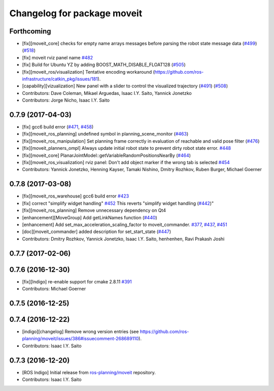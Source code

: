 ^^^^^^^^^^^^^^^^^^^^^^^^^^^^
Changelog for package moveit
^^^^^^^^^^^^^^^^^^^^^^^^^^^^

Forthcoming
-----------
* [fix][moveit_core] checks for empty name arrays messages before parsing the robot state message data (`#499 <https://github.com/ros-planning/moveit/issues/499>`_) (`#518 <https://github.com/ros-planning/moveit/issues/518>`_)
* [fix] moveit rviz panel name `#482 <https://github.com/ros-planning/moveit/pull/482>`_
* [fix] Build for Ubuntu YZ by adding BOOST_MATH_DISABLE_FLOAT128 (`#505 <https://github.com/ros-planning/moveit/issues/505>`_)
* [fix][moveit_ros/visualization] Tentative encoding workaround (https://github.com/ros-infrastructure/catkin_pkg/issues/181).
* [capability][vizualization] New panel with a slider to control the visualized trajectory (`#491 <https://github.com/ros-planning/moveit/issues/491>`_) (`#508 <https://github.com/ros-planning/moveit/issues/508>`_)
* Contributors: Dave Coleman, Mikael Arguedas, Isaac I.Y. Saito, Yannick Jonetzko
* Contributors: Jorge Nicho, Isaac I.Y. Saito

0.7.9 (2017-04-03)
------------------
* [fix] gcc6 build error (`#471 <https://github.com/ros-planning/moveit/issues/471>`_, `#458 <https://github.com/ros-planning/moveit/issues/458>`_)
* [fix][moveit_ros_planning] undefined symbol in planning_scene_monitor (`#463 <https://github.com/ros-planning/moveit/issues/463>`_)
* [fix][moveit_ros_manipulation] Set planning frame correctly in evaluation of reachable and valid pose filter (`#476 <https://github.com/ros-planning/moveit/issues/476>`_)
* [fix][moveit_planners_ompl] Always update initial robot state to prevent dirty robot state error. `#448 <https://github.com/ros-planning/moveit/pull/448>`_
* [fix][moveit_core] PlanarJointModel::getVariableRandomPositionsNearBy (`#464 <https://github.com/ros-planning/moveit/issues/464>`_)
* [fix][moveit_ros_visualization] rviz panel: Don't add object marker if the wrong tab is selected `#454 <https://github.com/ros-planning/moveit/pull/454>`_
* Contributors: Yannick Jonetzko, Henning Kayser, Tamaki Nishino, Dmitry Rozhkov, Ruben Burger, Michael Goerner

0.7.8 (2017-03-08)
------------------
* [fix][moveit_ros_warehouse] gcc6 build error `#423 <https://github.com/ros-planning/moveit/pull/423>`_
* [fix] correct "simplify widget handling" `#452 <https://github.com/ros-planning/moveit/pull/452>`_ This reverts "simplify widget handling (`#442 <https://github.com/ros-planning/moveit/issues/442>`_)"
* [fix][moveit_ros_planning] Remove unnecessary dependency on Qt4
* [enhancement][MoveGroup] Add getLinkNames function (`#440 <https://github.com/ros-planning/moveit/issues/440>`_)
* [enhancement] Add set_max_acceleration_scaling_factor to moveit_commander. `#377 <https://github.com/ros-planning/moveit/issues/377>`_, `#437 <https://github.com/ros-planning/moveit/issues/437>`_, `#451 <https://github.com/ros-planning/moveit/issues/451>`_
* [doc][moveit_commander] added description for set_start_state (`#447 <https://github.com/ros-planning/moveit/issues/447>`_)
* Contributors: Dmitry Rozhkov, Yannick Jonetzko, Isaac I.Y. Saito, henhenhen, Ravi Prakash Joshi

0.7.7 (2017-02-06)
------------------

0.7.6 (2016-12-30)
------------------
* [fix][Indigo] re-enable support for cmake 2.8.11 `#391 <https://github.com/ros-planning/moveit/pull/391>`_
* Contributors: Michael Goerner

0.7.5 (2016-12-25)
------------------

0.7.4 (2016-12-22)
------------------
* [indigo][changelog] Remove wrong version entries (see https://github.com/ros-planning/moveit/issues/386#issuecomment-268689110).
* Contributors: Isaac I.Y. Saito

0.7.3 (2016-12-20)
------------------
* [ROS Indigo] Initial release from `ros-planning/moveit <https://github.com/ros-planning/moveit>`_ repository.
* Contributors: Isaac I.Y. Saito
